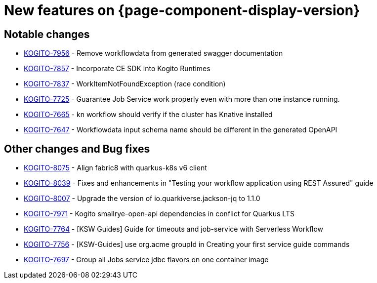 = New features on {page-component-display-version}
:compat-mode!:

== Notable changes

* link:https://issues.redhat.com/browse/KOGITO-7956[KOGITO-7956] - Remove workflowdata from generated swagger documentation
* link:https://issues.redhat.com/browse/KOGITO-7857[KOGITO-7857] - Incorporate CE SDK into Kogito Runtimes
* link:https://issues.redhat.com/browse/KOGITO-7837[KOGITO-7837] - WorkItemNotFoundException (race сondition)
* link:https://issues.redhat.com/browse/KOGITO-7725[KOGITO-7725] - Guarantee Job Service work properly even with more than one instance running.
* link:https://issues.redhat.com/browse/KOGITO-7665[KOGITO-7665] - kn workflow should verify if the cluster has Knative installed
* link:https://issues.redhat.com/browse/KOGITO-7647[KOGITO-7647] - Workflowdata input schema name should be different in the generated OpenAPI


== Other changes and Bug fixes

* link:https://issues.redhat.com/browse/KOGITO-8075[KOGITO-8075] - Align fabric8 with quarkus-k8s v6 client
* link:https://issues.redhat.com/browse/KOGITO-8075[KOGITO-8039] - Fixes and enhancements in "Testing your workflow application using REST Assured" guide
* link:https://issues.redhat.com/browse/KOGITO-8007[KOGITO-8007] - Upgrade the version of io.quarkiverse.jackson-jq to 1.1.0
* link:https://issues.redhat.com/browse/KOGITO-7971[KOGITO-7971] - Kogito smallrye-open-api dependencies in conflict for Quarkus LTS
* link:https://issues.redhat.com/browse/KOGITO-7764[KOGITO-7764] - [KSW Guides] Guide for timeouts and job-service with Serverless Workflow
* link:https://issues.redhat.com/browse/KOGITO-7756[KOGITO-7756] - [KSW-Guides] use org.acme groupId in Creating your first service guide commands
* link:https://issues.redhat.com/browse/KOGITO-7697[KOGITO-7697] - Group all Jobs service jdbc flavors on one container image

